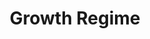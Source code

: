 :PROPERTIES:
:ID:       17cc9367-cfcc-461a-b8ff-9945b95f4465
:END:
#+title: Growth Regime

#+HUGO_AUTO_SET_LASTMOD: t
#+hugo_base_dir: ~/BrainDump/

#+hugo_section: notes

#+HUGO_TAGS: placeholder

#+BIBLIOGRAPHY: ~/Org/zotero_refs.bib
#+OPTIONS: num:nil ^:{} toc:nil
